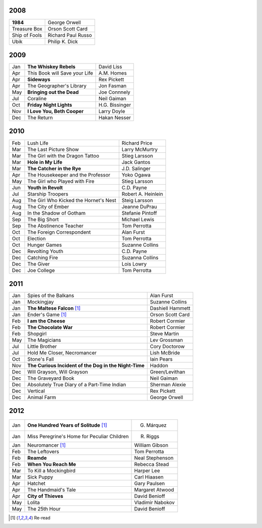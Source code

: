 2008
====

==============  ===================
**1984**        George Orwell
Treasure Box    Orson Scott Card
Ship of Fools   Richard Paul Russo
Ubik            Philip K. Dick
==============  ===================
    
2009
====

=====  =============================    ===============
Jan    **The Whiskey Rebels**           David Liss     
Apr    This Book will Save your Life    A.M. Homes     
Apr    **Sideways**                     Rex Pickett    
Apr    The Geographer's Library         Jon Fasman     
May    **Bringing out the Dead**        Joe Connnely   
Jul    Coraline                         Neil Gaiman    
Oct    **Friday Night Lights**          H.G. Bissinger 
Nov    **I Love You, Beth Cooper**      Larry Doyle    
Dec    The Return                       Hakan Nesser   
=====  =============================    ===============

2010
====

===  =======================================  ==================
Feb    Lush Life                              Richard Price     
Mar    The Last Picture Show                  Larry McMurtry    
Mar    The Girl with the Dragon Tattoo        Stieg Larsson     
Mar  **Hole in My Life**                      Jack Gantos       
Mar  **The Catcher in the Rye**               J.D. Salinger     
Apr    The Housekeeper and the Professor      Yoko Ogawa        
May    The Girl who Played with Fire          Stieg Larsson     
Jun  **Youth in Revolt**                      C.D. Payne        
Jul    Starship Troopers                      Robert A. Heinlein
Aug    The Girl Who Kicked the Hornet's Nest  Steig Larsson     
Aug    The City of Ember                      Jeanne DuPrau     
Aug    In the Shadow of Gotham                Stefanie Pintoff  
Sep    The Big Short                          Michael Lewis     
Sep    The Abstinence Teacher                 Tom Perrotta      
Oct    The Foreign Correspondent              Alan Furst        
Oct    Election                               Tom Perrotta      
Oct    Hunger Games                           Suzanne Collins   
Dec    Revolting Youth                        C.D. Payne        
Dec    Catching Fire                          Suzanna Collins   
Dec    The Giver                              Lois Lowry        
Dec    Joe College                            Tom Perrotta      
===  =======================================  ==================

2011
====

===  =====================================================  ==================
Jan    Spies of the Balkans                                 Alan Furst
Jan    Mockingjay                                           Suzanne Collins
Jan  **The Maltese Falcon** [1]_                            Dashiell Hammett
Jan    Ender's Game [1]_                                    Orson Scott Card 
Feb  **I am the Cheese**                                    Robert Cormier
Feb  **The Chocolate War**                                  Robert Cormier
Feb    Shopgirl                                             Steve Martin
May    The Magicians                                        Lev Grossman
Jul    Little Brother                                       Cory Doctorow
Jul    Hold Me Closer, Necromancer                          Lish McBride
Oct    Stone's Fall                                         Iain Pears
Nov  **The Curious Incident of the Dog in the Night-Time**  Haddon
Dec    Will Grayson, Will Grayson                           Green/Levithan
Dec    The Graveyard Book                                   Neil Gaiman
Dec    Absolutely True Diary of a Part-Time Indian          Sherman Alexie
Dec    Vertical                                             Rex Pickett
Dec    Animal Farm                                          George Orwell
===  =====================================================  ==================

2012
====

===  ==============================================    =================
Jan  **One Hundred Years of Solitude** [1]_            G. Márquez
Jan    Miss Peregrine's Home for Peculiar Children     R. Riggs
Jan    Neuromancer [1]_                                William Gibson
Feb    The Leftovers                                   Tom Perrotta
Feb  **Reamde**                                        Neal Stephenson
Feb  **When You Reach Me**                             Rebecca Stead
Mar    To Kill a Mockingbird                           Harper Lee
Mar    Sick Puppy                                      Carl Hiaasen
Apr    Hatchet                                         Gary Paulsen
Apr    The Handmaid's Tale                             Margaret Atwood
Apr  **City of Thieves**                               David Benioff
May    Lolita                                          Vladimir Nabokov
May    The 25th Hour                                   David Benioff
===  ==============================================    =================

.. [1] Re-read
